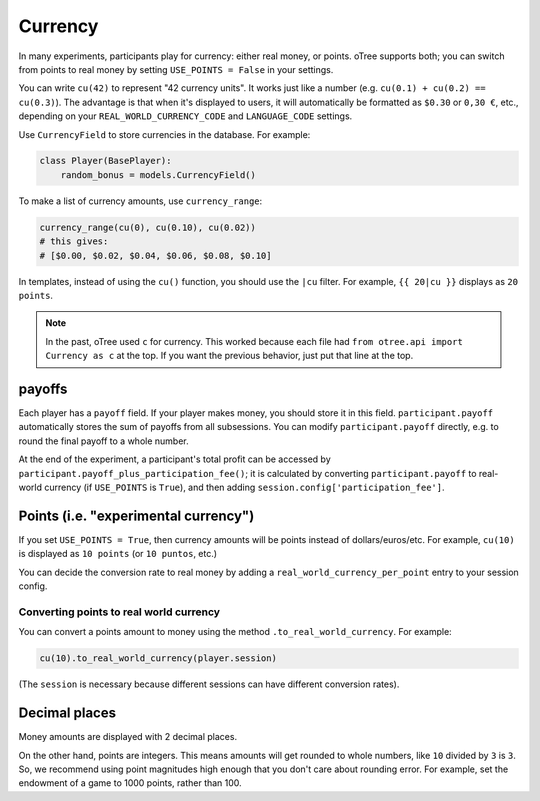 .. _currency:

Currency
========

In many experiments, participants play for currency:
either real money, or points. oTree supports both;
you can switch from points to real money by setting ``USE_POINTS = False``
in your settings.

You can write ``cu(42)`` to represent "42 currency units".
It works just like a number
(e.g. ``cu(0.1) + cu(0.2) == cu(0.3)``).
The advantage is that when it's displayed to users, it will automatically
be formatted as ``$0.30`` or ``0,30 €``, etc., depending on your
``REAL_WORLD_CURRENCY_CODE`` and ``LANGUAGE_CODE`` settings.

Use ``CurrencyField`` to store currencies in the database.
For example:

.. code-block:: python

    class Player(BasePlayer):
        random_bonus = models.CurrencyField()

To make a list of currency amounts, use ``currency_range``:

.. code-block:: python

    currency_range(cu(0), cu(0.10), cu(0.02))
    # this gives:
    # [$0.00, $0.02, $0.04, $0.06, $0.08, $0.10]

In templates, instead of using the ``cu()`` function, you should use the
``|cu`` filter.
For example, ``{{ 20|cu }}`` displays as ``20 points``.

.. note::

    In the past, oTree used ``c`` for currency.
    This worked because each file had
    ``from otree.api import Currency as c`` at the top.
    If you want the previous behavior, just put that line at the top.

.. _payoff:

payoffs
-------

Each player has a ``payoff`` field.
If your player makes money, you should store it in this field.
``participant.payoff`` automatically stores the sum of payoffs
from all subsessions. You can modify ``participant.payoff`` directly,
e.g. to round the final payoff to a whole number.

At the end of the experiment, a participant's
total profit can be accessed by ``participant.payoff_plus_participation_fee()``;
it is calculated by converting ``participant.payoff`` to real-world currency
(if ``USE_POINTS`` is ``True``), and then adding
``session.config['participation_fee']``.

.. _points:

Points (i.e. "experimental currency")
-------------------------------------

If you set ``USE_POINTS = True``, then currency amounts will be points instead of dollars/euros/etc.
For example, ``cu(10)`` is displayed as ``10 points`` (or ``10 puntos``, etc.)

You can decide the conversion rate to real money
by adding a ``real_world_currency_per_point`` entry to your session config.

Converting points to real world currency
~~~~~~~~~~~~~~~~~~~~~~~~~~~~~~~~~~~~~~~~

You can convert a points amount to money using the method
``.to_real_world_currency``. For example:

.. code-block:: python

    cu(10).to_real_world_currency(player.session)

(The ``session`` is necessary because
different sessions can have different conversion rates).

Decimal places
--------------

Money amounts are displayed with 2 decimal places.

On the other hand, points are integers.
This means amounts will get rounded to whole numbers,
like ``10`` divided by ``3`` is ``3``.
So, we recommend using point magnitudes high enough that you don't care about rounding error.
For example, set the endowment of a game to 1000 points, rather than 100.
